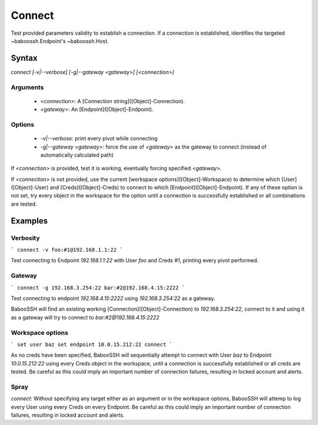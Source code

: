 Connect
*******
Test provided parameters validity to establish a connection. If a connection is established, identifies the targeted ~baboossh.Endpoint's ~baboossh.Host.

Syntax
======

`connect [-v|--verbose] [-g|--gateway <gateway>] [<connection>]`

Arguments
---------

 - `<connection>`: A [Connection string]([Object]-Connection).
 - `<gateway>`: An [Endpoint]([Object]-Endpoint).

Options
-------

 - `-v|--verbose`: print every pivot while connecting
 - `-g|--gateway <gateway>`: force the use of `<gateway>` as the gateway to connect (instead of automatically calculated path)

If `<connection>` is provided, test it is working, eventually forcing specified `<gateway>`.

If `<connection>` is not provided, use the current [workspace options]([Object]-Workspace) to determine which [User]([Object]-User) and [Creds]([Object]-Creds) to connect to which [Endpoint]([Object]-Endpoint). If any of these option is not set, try every object in the workspace for the option until a connection is successfully established or all combinations are tested.

Examples
========

Verbosity
---------

```
connect -v foo:#1@192.168.1.1:22
```

Test connecting to Endpoint `192.168.1.1:22` with User `foo` and Creds `#1`, printing every pivot performed.

Gateway
-------

```
connect -g 192.168.3.254:22 bar:#2@192.168.4.15:2222
```

Test connecting to endpoint `192.168.4.15:2222` using `192.168.3.254:22` as a gateway.

BabooSSH will find an existing working [Connection]([Object]-Connection) to `192.168.3.254:22`, connect to it and using it as a gateway will try to connect to `bar:#2@192.168.4.15:2222`

Workspace options
-----------------

```
set user baz
set endpoint 10.0.15.212:22
connect
```

As no creds have been specified, BabooSSH will sequentially attempt to connect with User `baz` to Endpoint `10.0.15.212:22` using every Creds object in the workspace, until a connection is successfully established or all creds are tested. Be careful as this could imply an important number of connection failures, resulting in locked account and alerts.

Spray
-----

`connect`: Without specifying any target either as an argument or in the workspace options, BabooSSH will attemp to log every User using every Creds on every Endpoint. Be careful as this could imply an important number of connection failures, resulting in locked account and alerts.

